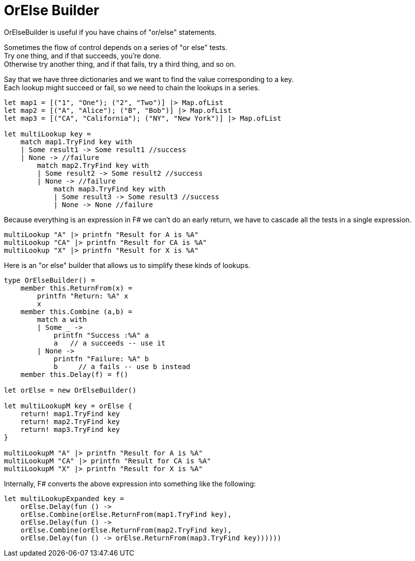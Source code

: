 = OrElse Builder
:title: OrElse Builder
:navtitle: OrElse Builder
:source-highlighter: highlight.js
:highlightjs-languages: fsharp

OrElseBuilder is useful if you have chains of "or/else" statements.

Sometimes the flow of control depends on a series of "or else" tests. +
Try one thing, and if that succeeds, you're done. +
Otherwise try another thing, and if that fails, try a third thing, and so on.

Say that we have three dictionaries and we want to find the value corresponding to a key. +
Each lookup might succeed or fail, so we need to chain the lookups in a series.

[source,fsharp]
----
let map1 = [("1", "One"); ("2", "Two")] |> Map.ofList
let map2 = [("A", "Alice"); ("B", "Bob")] |> Map.ofList
let map3 = [("CA", "California"); ("NY", "New York")] |> Map.ofList

let multiLookup key =
    match map1.TryFind key with
    | Some result1 -> Some result1 //success
    | None -> //failure
        match map2.TryFind key with
        | Some result2 -> Some result2 //success
        | None -> //failure
            match map3.TryFind key with
            | Some result3 -> Some result3 //success
            | None -> None //failure
----

Because everything is an expression in F# we can't do an early return, we have to cascade all the tests in a single expression.

[source,fsharp]
----
multiLookup "A" |> printfn "Result for A is %A"
multiLookup "CA" |> printfn "Result for CA is %A"
multiLookup "X" |> printfn "Result for X is %A"
----

Here is an "or else" builder that allows us to simplify these kinds of lookups.

[source,fsharp]
----
type OrElseBuilder() =
    member this.ReturnFrom(x) = 
        printfn "Return: %A" x
        x
    member this.Combine (a,b) =
        match a with
        | Some _ -> 
            printfn "Success :%A" a
            a   // a succeeds -- use it
        | None -> 
            printfn "Failure: %A" b
            b     // a fails -- use b instead
    member this.Delay(f) = f()

let orElse = new OrElseBuilder()

let multiLookupM key = orElse {
    return! map1.TryFind key
    return! map2.TryFind key
    return! map3.TryFind key
}

multiLookupM "A" |> printfn "Result for A is %A"
multiLookupM "CA" |> printfn "Result for CA is %A"
multiLookupM "X" |> printfn "Result for X is %A"
----

Internally, F# converts the above expression into something like the following:

[source,fsharp]
----
let multiLookupExpanded key =  
    orElse.Delay(fun () ->
    orElse.Combine(orElse.ReturnFrom(map1.TryFind key),
    orElse.Delay(fun () ->
    orElse.Combine(orElse.ReturnFrom(map2.TryFind key),
    orElse.Delay(fun () -> orElse.ReturnFrom(map3.TryFind key))))))
----

